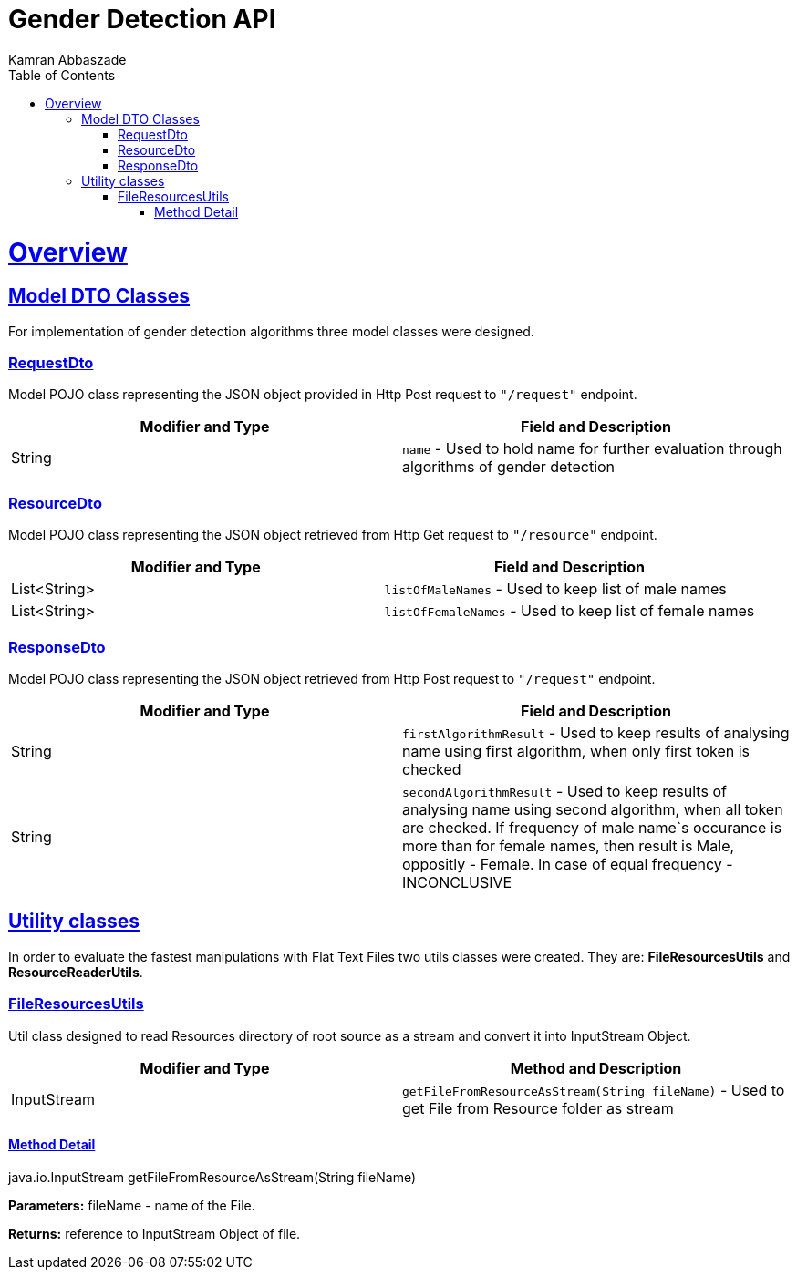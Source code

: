 = Gender Detection API
Kamran Abbaszade;
:doctype: book
:icons: font
:source-highlighter: highlightjs
:toc: left
:toclevels: 4
:sectlinks:
:operation-curl-request-title: Example request
:operation-http-response-title: Example response

[[overview]]
= Overview

[[overview_model_dto]]
== Model DTO Classes

For implementation of gender detection algorithms three model classes were designed.

=== RequestDto

Model POJO class representing the JSON object provided in Http Post request to `"/request"` endpoint.

|===
| Modifier and Type | Field and Description

| String
| `name` - Used to hold name for further evaluation through algorithms of gender detection
|===

=== ResourceDto

Model POJO class representing the JSON object retrieved from Http Get request to `"/resource"` endpoint.

|===
| Modifier and Type | Field and Description

| List<String>
| `listOfMaleNames` - Used to keep list of male names

| List<String>
| `listOfFemaleNames` - Used to keep list of female names
|===

=== ResponseDto

Model POJO class representing the JSON object retrieved from Http Post request to `"/request"` endpoint.

|===
| Modifier and Type | Field and Description

| String
| `firstAlgorithmResult` - Used to keep results of analysing name using first algorithm, when only first token is checked

| String
| `secondAlgorithmResult` - Used to keep results of analysing name using second algorithm, when all token are checked. 
If frequency of male name`s occurance is more than for female names, then result is Male, oppositly - Female. In case of equal frequency - INCONCLUSIVE
|===

[[overview_util]]
== Utility classes

In order to evaluate the fastest manipulations with Flat Text Files two utils classes were created. They are: *FileResourcesUtils* and *ResourceReaderUtils*.

=== FileResourcesUtils

Util class designed to read Resources directory of root source as a stream and convert it into InputStream Object.

|===
| Modifier and Type | Method and Description

| InputStream
| `getFileFromResourceAsStream(String fileName)` - Used to get File from Resource folder as stream
|===

==== Method Detail

java.io.InputStream getFileFromResourceAsStream(String fileName)

*Parameters:* fileName - name of the File.

*Returns:* reference to InputStream Object of file.
/////////////////////////////////
=== ResourceReaderUtils

Util abstract class designed to read InputStream Object using BufferedReader and convert it into String LinkedList object.

|===
| Modifier and Type | Method and Description

| List<String>
| `bufferedResourceReaderToList(String fileName)` - Used to read file and convert it into List of Strings
|===

==== Method Detail

List<String> bufferedResourceReaderToList(String fileName)

*Parameters:* fileName - name of the File.

*Returns:* reference to List of Strings Object represented as LinkedList.

[[overview_algorithm]]
== Algorithm implementation
